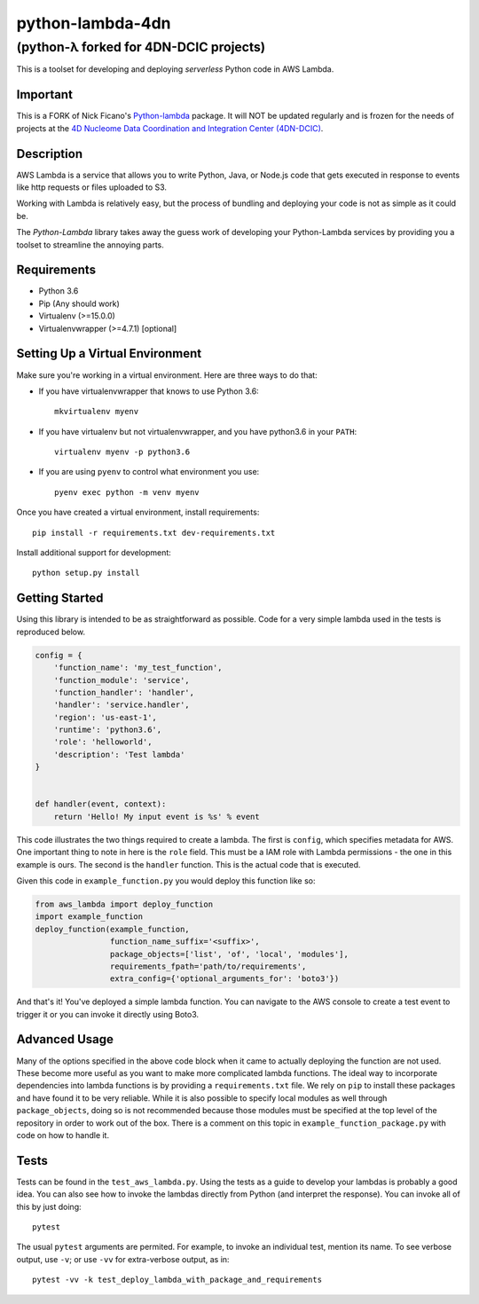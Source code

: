 =================
python-lambda-4dn
=================

(python-λ forked for 4DN-DCIC projects)
---------------------------------------


.. image:: https://img.shields.io/pypi/v/python-lambda-4dn.svg
  :alt: Pypi
  :target: https://pypi.python.org/pypi/python-lambda-4dn/

.. image:: https://travis-ci.org/4dn-dcic/python-lambda.svg?branch=master
  :alt: Build Status
  :target: https://travis-ci.org/4dn-dcic/python-lambda

.. image:: https://coveralls.io/repos/github/4dn-dcic/python-lambda/badge.svg?branch=master
  :alt: Coverage
  :target: https://coveralls.io/github/4dn-dcic/python-lambda?branch=master

This is a toolset for developing and deploying *serverless* Python code in AWS Lambda.

Important
=========
This is a FORK of Nick Ficano's `Python-lambda <https://pypi.python.org/pypi/python-lambda>`_
package. It will NOT be updated regularly and is frozen for the needs of projects at the
`4D Nucleome Data Coordination and Integration Center (4DN-DCIC)
<https://github.com/4dn-dcic>`_.

Description
===========

AWS Lambda is a service that allows you to write Python, Java, or Node.js code that
gets executed in response to events like http requests or files uploaded to S3.

Working with Lambda is relatively easy, but the process of bundling and deploying your code
is not as simple as it could be.

The *Python-Lambda* library takes away the guess work of developing your Python-Lambda
services by providing you a toolset to streamline the annoying parts.

Requirements
============

* Python 3.6
* Pip (Any should work)
* Virtualenv (>=15.0.0)
* Virtualenvwrapper (>=4.7.1) [optional]

Setting Up a Virtual Environment
================================

Make sure you're working in a virtual environment. Here are three ways to do that:

* If you have virtualenvwrapper that knows to use Python 3.6::

    mkvirtualenv myenv

* If you have virtualenv but not virtualenvwrapper, and you have python3.6 in your ``PATH``::

    virtualenv myenv -p python3.6

* If you are using ``pyenv`` to control what environment you use::

    pyenv exec python -m venv myenv

Once you have created a virtual environment, install requirements::

    pip install -r requirements.txt dev-requirements.txt

Install additional support for development::

    python setup.py install

Getting Started
===============

Using this library is intended to be as straightforward as possible.
Code for a very simple lambda used in the tests is reproduced below.

.. code:: python

  config = {
      'function_name': 'my_test_function',
      'function_module': 'service',
      'function_handler': 'handler',
      'handler': 'service.handler',
      'region': 'us-east-1',
      'runtime': 'python3.6',
      'role': 'helloworld',
      'description': 'Test lambda'
  }


  def handler(event, context):
      return 'Hello! My input event is %s' % event

This code illustrates the two things required to create a lambda. The first is ``config``,
which specifies metadata for AWS. One important thing to note in here is the ``role`` field.
This must be a IAM role with Lambda permissions - the one in this example is ours.
The second is the ``handler`` function. This is the actual code that is executed.

Given this code in ``example_function.py`` you would deploy this function like so:

.. code:: python

  from aws_lambda import deploy_function
  import example_function
  deploy_function(example_function,
                  function_name_suffix='<suffix>',
                  package_objects=['list', 'of', 'local', 'modules'],
                  requirements_fpath='path/to/requirements',
                  extra_config={'optional_arguments_for': 'boto3'})

And that's it! You've deployed a simple lambda function. You can navigate to the AWS
console to create a test event to trigger it or you can invoke it directly using Boto3.

Advanced Usage
==============

Many of the options specified in the above code block when it came to actually
deploying the function are not used. These become more useful as you want to make more
complicated lambda functions. The ideal way to incorporate dependencies into lambda functions
is by providing a ``requirements.txt`` file. We rely on ``pip`` to install these packages
and have found it to be very reliable. While it is also possible to specify local modules
as well through ``package_objects``, doing so is not recommended because those modules
must be specified at the top level of the repository in order to work out of the box.
There is a comment on this topic in ``example_function_package.py``
with code on how to handle it.

Tests
========

Tests can be found in the ``test_aws_lambda.py``. Using the tests as a guide to develop
your lambdas is probably a good idea. You can also see how to invoke the lambdas directly
from Python (and interpret the response).  You can invoke all of this by just doing::

    pytest

The usual ``pytest`` arguments are permited. For example, to invoke an individual test,
mention its name. To see verbose output, use ``-v``; or use ``-vv`` for extra-verbose output,
as in::

    pytest -vv -k test_deploy_lambda_with_package_and_requirements
